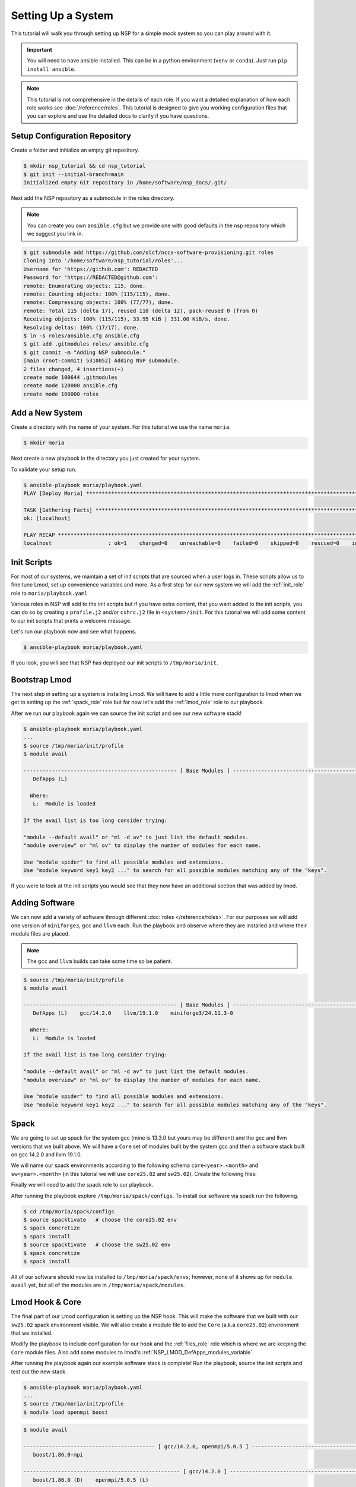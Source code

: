 
Setting Up a System
===================

This tutorial will walk you through setting up NSP for a simple mock system so you can play around with it.

.. important::

    You will need to have ansible installed. This can be in a python environment (``venv`` or ``conda``). Just run
    ``pip install ansible``.

.. note::

    This tutorial is not comprehensive in the details of each role. If you want a detailed explanation of how each
    role works see :doc:`/reference/roles`. This tutorial is designed to give you working configuration files that
    you can explore and use the detailed docs to clarify if you have questions.

Setup Configuration Repository
##############################

Create a folder and initialize an empty git repository.

.. code-block:: bash

    $ mkdir nsp_tutorial && cd nsp_tutorial
    $ git init --initial-branch=main
    Initialized empty Git repository in /home/software/nsp_docs/.git/

Next add the NSP repository as a submodule in the roles directory.

.. note::

    You can create you own ``ansible.cfg`` but we provide one with good defaults in the nsp repository which we
    suggest you link in.

.. code-block:: bash

    $ git submodule add https://github.com/olcf/nccs-software-provisioning.git roles
    Cloning into '/home/software/nsp_tutorial/roles'...
    Username for 'https://github.com': REDACTED
    Password for 'https://REDACTED@github.com':
    remote: Enumerating objects: 115, done.
    remote: Counting objects: 100% (115/115), done.
    remote: Compressing objects: 100% (77/77), done.
    remote: Total 115 (delta 17), reused 110 (delta 12), pack-reused 0 (from 0)
    Receiving objects: 100% (115/115), 33.95 KiB | 331.00 KiB/s, done.
    Resolving deltas: 100% (17/17), done.
    $ ln -s roles/ansible.cfg ansible.cfg
    $ git add .gitmodules roles/ ansible.cfg
    $ git commit -m "Adding NSP submodule."
    [main (root-commit) 5310052] Adding NSP submodule.
    2 files changed, 4 insertions(+)
    create mode 100644 .gitmodules
    create mode 120000 ansible.cfg
    create mode 160000 roles

Add a New System
################

Create a directory with the name of your system. For this tutorial we use the name ``moria``.

.. code-block::

    $ mkdir moria

Next create a new playbook in the directory you just created for your system.

.. code-block:: yaml
    :caption: ``moria/playbook.yaml``

    - name: Deploy Moria
      hosts: localhost

      vars:
        NSP_system_name: moria
        NSP_install_root: "{{ ['/tmp', NSP_system_name] | path_join }}"
        NSP_help_email: example@example.com
        NSP_site_name: MySiteName

      roles: [ ]




To validate your setup run.

.. code-block:: text

    $ ansible-playbook moria/playbook.yaml
    PLAY [Deploy Moria] ************************************************************************************************

    TASK [Gathering Facts] *********************************************************************************************
    ok: [localhost]

    PLAY RECAP *********************************************************************************************************
    localhost                  : ok=1    changed=0    unreachable=0    failed=0    skipped=0    rescued=0    ignored=0


Init Scripts
############

For most of our systems, we maintain a set of init scripts that are sourced when a user logs in. These scripts allow us
to fine tune Lmod, set up convenience variables and more. As a first step for our new system we will add the
:ref:`init_role` role to ``moria/playbook.yaml``

.. code-block:: yaml
    :caption: ``moria/playbook.yaml``
    :emphasize-lines: 11

    - name: Deploy Moria
      hosts: localhost

      vars:
        NSP_system_name: moria
        NSP_install_root: "{{ ['/tmp', NSP_system_name] | path_join }}"
        NSP_help_email: example@example.com
        NSP_site_name: MySiteName

      roles:
        - role: init

Various roles in NSP will add to the init scripts but if you have extra content, that you want added to the init
scripts, you can do so by creating a ``profile.j2`` and/or ``cshrc.j2`` file in ``<system>/init``. For this tutorial we
will add some content to our init scripts that prints a welcome message.

.. code-block:: jinja
    :caption: ``moria/init/profile.j2``

    echo "Welcome to {{ NSP_system_name }}!!!"

.. code-block:: jinja
    :caption: ``moria/init/cshrc.j2``

    echo "Welcome to {{ NSP_system_name }}!!!"

Let's run our playbook now and see what happens.

.. code-block:: bash

    $ ansible-playbook moria/playbook.yaml

If you look, you will see that NSP has deployed our init scripts to ``/tmp/moria/init``.

.. code-block:: text
    :caption: ``tree /tmp/moria``

    /tmp/moria/
    └── init
        ├── cshrc
        └── profile

.. code-block:: bash
   :caption: ``/tmp/moria/init/profile``

    #!/usr/bin/env bash
    ##
    #| WARNING! This file is managed by Ansible.
    #| Do NOT make manual changes to this file.
    #| Please email example@example.com to request a change.
    #
    #| Info:
    #|   Role: init
    #|   Template: profile.j2
    #|   User: software
    ##

    # BEGIN INIT MANAGED
    echo "Welcome to moria!!!"
    # END INIT MANAGED

.. code-block:: csh
   :caption: ``/tmp/moria/init/cshrc``

    #!/usr/bin/env csh
    ##
    #| WARNING! This file is managed by Ansible.
    #| Do NOT make manual changes to this file.
    #| Please email example@example.com to request a change.
    #
    #| Info:
    #|   Role: init
    #|   Template: cshrc.j2
    #|   User: software
    ##

    # BEGIN INIT MANAGED
    echo "Welcome to moria!!!"
    # END INIT MANAGED

Bootstrap Lmod
##############

The next step in setting up a system is installing Lmod. We will have to add a little more configuration to lmod
when we get to setting up the :ref:`spack_role` role but for now let's add the :ref:`lmod_role` role to
our playbook.

.. code-block:: yaml
   :caption: ``moria/playbook.yaml``
   :emphasize-lines: 12-15

   - name: Deploy Moria
     hosts: localhost

     vars:
       NSP_system_name: moria
       NSP_install_root: "{{ ['/tmp', NSP_system_name] | path_join }}"
       NSP_help_email: example@example.com
       NSP_site_name: MySiteName

     roles:
       - role: init
       - role: lmod
         vars:
           NSP_LMOD_version: 8.7.37
           NSP_LMOD_install_type: internal

After we run our playbook again we can source the init script and see our new software stack!

.. code-block::

    $ ansible-playbook moria/playbook.yaml
    ...
    $ source /tmp/moria/init/profile
    $ module avail

    ------------------------------------------------- [ Base Modules ] -------------------------------------------------
       DefApps (L)

      Where:
       L:  Module is loaded

    If the avail list is too long consider trying:

    "module --default avail" or "ml -d av" to just list the default modules.
    "module overview" or "ml ov" to display the number of modules for each name.

    Use "module spider" to find all possible modules and extensions.
    Use "module keyword key1 key2 ..." to search for all possible modules matching any of the "keys".

If you were to look at the init scripts you would see that they now have an additional section that was added by lmod.

.. code-block:: bash
    :caption: ``/tmp/moria/init/profile``
    :emphasize-lines: 17-34

    #!/usr/bin/env bash
    ##
    #| WARNING! This file is managed by Ansible.
    #| Do NOT make manual changes to this file.
    #| Please email example@example.com to request a change.
    #
    #| Info:
    #|   Role: init
    #|   NSP Template: profile.j2
    #|   User: software
    ##

    # BEGIN INIT MANAGED
    echo "Welcome to moria!!!"
    # END INIT MANAGED

    # BEGIN LMOD MANAGED
    type module > /dev/null 2>&1
    if [ "$?" -eq 0 ]; then
        clearLmod -q > /dev/null 2>&1
        unset LMOD_MODULEPATH_INIT
    fi

    export LMOD_SYSTEM_NAME=moria
    export LMOD_SYSTEM_DEFAULT_MODULES=DefApps
    export LMOD_PACKAGE_PATH=/tmp/moria/lmod/hooks
    export LMOD_AVAIL_STYLE=nsp-pretty:system
    export LMOD_MODULERCFILE=/tmp/moria/lmod/etc/rc.lua
    export LMOD_ADMIN_FILE=/tmp/moria/lmod/etc/admin.list
    export LMOD_RC=/tmp/moria/lmod/etc/lmodrc.lua

    source /tmp/moria/lmod/lmod/init/profile
    module --initial_load --no_redirect restore
    # END LMOD MANAGED

Adding Software
###############

We can now add a variety of software through different :doc:`roles </reference/roles>`. For our purposes we will add
one version of ``miniforge3``, ``gcc`` and ``llvm`` each. Run the playbook and observe where they are installed and
where their module files are placed.

.. note::

    The ``gcc`` and ``llvm`` builds can take some time so be patient.

.. code-block:: yaml
    :caption: ``moria/playbook.yaml``
    :emphasize-lines: 16-25

    - name: Deploy Moria
      hosts: localhost

      vars:
        NSP_system_name: moria
        NSP_install_root: "{{ ['/tmp', NSP_system_name] | path_join }}"
        NSP_help_email: example@example.com
        NSP_site_name: MySiteName

      roles:
        - role: init
        - role: lmod
          vars:
            NSP_LMOD_install_type: internal
            NSP_LMOD_version: 8.7.37
        - role: miniforge3
          vars:
            NSP_MINIFORGE3_version: 24.11.3
        - role: gcc
          vars:
            NSP_GCC_version: 14.2.0
        - role: llvm
          vars:
            NSP_LLVM_version: 19.1.0
            # if your system architecture is not x86_64 you will need to set `NSP_LLVM_targets`

.. code-block:: text

    $ source /tmp/moria/init/profile
    $ module avail

    ------------------------------------------------- [ Base Modules ] -------------------------------------------------
       DefApps (L)    gcc/14.2.0    llvm/19.1.0    miniforge3/24.11.3-0

      Where:
       L:  Module is loaded

    If the avail list is too long consider trying:

    "module --default avail" or "ml -d av" to just list the default modules.
    "module overview" or "ml ov" to display the number of modules for each name.

    Use "module spider" to find all possible modules and extensions.
    Use "module keyword key1 key2 ..." to search for all possible modules matching any of the "keys".

.. code-block:: bash
    :emphasize-lines: 3-4,8-9,16-17,20-22

    $ tree -L 2 /tmp/moria/
    /sw/moria/
    ├── gcc
    │ └── 14.2.0
    ├── init
    │ ├── cshrc
    │ └── profile
    ├── llvm
    │ └── 19.1.0
    ├── lmod
    │ ├── 8.7.37
    │ ├── bootstrap
    │ ├── cache
    │ ├── etc
    │ └── lmod -> 8.7.37
    ├── miniforge3
    │ └── 24.11.3-0
    └── modules
        ├── DefApps.lua
        ├── gcc
        ├── llvm
        └── miniforge3

Spack
#####

We are going to set up spack for the system gcc (mine is 13.3.0 but yours may be different) and the gcc and llvm versions
that we built above. We will have a ``Core`` set of modules built by the system gcc and then a software stack
built on gcc 14.2.0 and llvm 19.1.0.

We will name our spack environments according to the following schema ``core<year>.<month>`` and
``sw<year>.<month>`` (in this tutorial we will use ``core25.02`` and ``sw25.02``). Create the following files:

.. code-block:: jinja
    :caption: ``moria/spack/environments/compilers.yaml.j2``

    {{ ansible_managed | comment(beginning="##", end="##", decoration="#", prefix_count=0, postfix_count=0) }}

    compilers:
      # system GCC
      - compiler:
          spec: gcc@{{ system_gcc.version }}
          paths:
            cc: /usr/bin/gcc
            cxx: /usr/bin/g++
            f77: /usr/bin/gfortran
            fc: /usr/bin/gfortran
          operating_system: {{ os.identifier }}
          modules: [ ]

      # GCC compiler
      - compiler:
          spec: gcc@{{ gcc.version }}
          paths:
            cc: {{ [NSP_install_root, 'gcc', gcc.version, 'bin/gcc'] | path_join }}
            cxx: {{ [NSP_install_root, 'gcc', gcc.version, 'bin/g++'] | path_join }}
            f77: {{ [NSP_install_root, 'gcc', gcc.version, 'bin/gfortran'] | path_join }}
            fc: {{ [NSP_install_root, 'gcc', gcc.version, 'bin/gfortran'] | path_join }}
          operating_system: {{ os.identifier }}
          modules:
            - gcc/{{ gcc.version }}

      # LLVM compiler
    {% set gcc_v_list = gcc.version.split(".") %}
      - compiler:
          spec: clang@{{ llvm.version }}-gfortran{{ gcc_v_list[0] }}
          paths:
            cc: {{ [NSP_install_root, 'llvm', llvm.version, 'bin/clang'] | path_join }}
            cxx: {{ [NSP_install_root, 'llvm', llvm.version, 'bin/clang++'] | path_join }}
            f77: {{ [NSP_install_root, 'gcc', gcc.version, 'bin/gfortran'] | path_join }}
            fc: {{ [NSP_install_root, 'gcc', gcc.version, 'bin/gfortran'] | path_join }}
          operating_system: {{ os.identifier }}
          modules:
            - llvm/{{ llvm.version }}

.. code-block:: jinja
    :caption: ``moria/spack/environments/concretizer.yaml.j2``

    {{ ansible_managed | comment(beginning="##", end="##", decoration="#", prefix_count=0, postfix_count=0) }}

    concretizer:
      reuse: false
      targets:
        granularity: microarchitectures
        host_compatible: true
      unify: false
      duplicates:
        strategy: none

.. code-block:: jinja
    :caption: ``moria/spack/environments/config.yaml.j2``

    {{ ansible_managed | comment(beginning="##", end="##", decoration="#", prefix_count=0, postfix_count=0) }}

    config:
      install_tree:
        root: {{ [NSP_install_root, 'spack/envs', _SPACK_environment_name, 'opt'] | path_join }}
        projections:
          all: '{compiler.name}-{compiler.version}/{name}-{version}-{hash}'

      template_dirs:
        - $spack/share/spack/templates

      license_dir: $spack/etc/spack/licenses

      build_stage:
        - {{ [NSP_scratch_directory, "spack/stage", _SPACK_environment_name] | path_join }}

      test_stage: {{ [NSP_scratch_directory, "spack/test", _SPACK_environment_name] | path_join }}
      source_cache: {{ [NSP_install_root, "spack/envs/scache"] | path_join }}
      misc_cache: {{ [NSP_install_root, "spack/envs", _SPACK_environment_name, "mcache"] | path_join }}

      extensions: [ ]

      connect_timeout: 10
      verify_ssl: true
      ssl_certs: $SSL_CERT_FILE
      suppress_gpg_warnings: false
      checksum: true
      deprecated: false
      dirty: false
      build_language: C
      locks: true
      url_fetch_method: urllib
      build_jobs: {{ NSP_max_threads }}
      ccache: false
      concretizer: clingo
      db_lock_timeout: 60
      package_lock_timeout: null

      shared_linking:
        type: rpath
        bind: false

      allow_sgid: true
      install_status: true
      binary_index_ttl: 600

      flags:
        keep_werror: 'none'

      aliases:
        rm: remove
        search: list

.. code-block:: jinja
    :caption: ``moria/spack/environments/modules.yaml.j2``

    {{ ansible_managed | comment(beginning="##", end="##", decoration="#", prefix_count=0, postfix_count=0) }}

    modules:
      prefix_inspections:
        bin:
          - PATH
        man:
          - MANPATH
        share/man:
          - MANPATH
        share/aclocal:
          - ACLOCAL_PATH
        lib:
          - LD_LIBRARY_PATH
        lib64:
          - LD_LIBRARY_PATH
        lib/pkgconfig:
          - PKG_CONFIG_PATH
        lib64/pkgconfig:
          - PKG_CONFIG_PATH
        share/pkgconfig:
          - PKG_CONFIG_PATH
        .:
          - CMAKE_PREFIX_PATH
      default:
        roots:
          lmod: {{ [NSP_install_root, "spack/modules"] | path_join }}
        enable:
          - lmod
        arch_folder: false
        lmod:
          core_compilers:
            - gcc@{{ system_gcc.version }}
          all:
            environment:
              set:
                {{ NSP_site_name.upper() }}_{NAME}_ROOT: "{prefix}"
            autoload: none
            suffixes:
              ^llvm-amdgpu: gpu
              ^cuda: gpu
              ^mpi: mpi
              +openmp: omp
              threads=omp: omp
          exclude_implicits: true
          verbose: true
          exclude: [ ]
          hash_length: 0
          hierarchy:: [ ]
          projections:
            ^llvm-amdgpu ^mpi: "{^mpi.name}-{^mpi.version}/rocm-{^llvm-amdgpu.version}/{compiler.name}-{compiler.version}/{name}/{version}"
            ^cuda ^mpi: "{^mpi.name}-{^mpi.version}/cuda-{^cuda.version}/{compiler.name}-{compiler.version}/{name}/{version}"
            ^llvm-amdgpu: "rocm-{^llvm-amdgpu.version}/{compiler.name}-{compiler.version}/{name}/{version}"
            ^cuda: "cuda-{^cuda.version}/{compiler.name}-{compiler.version}/{name}/{version}"
            ^mpi: "{^mpi.name}-{^mpi.version}/{compiler.name}-{compiler.version}/{name}/{version}"
            all: "{compiler.name}-{compiler.version}/{name}/{version}"
          core_specs: []

.. code-block:: jinja
    :caption: ``moria/spack/environments/packages.yaml.j2``

    {{ ansible_managed | comment(beginning="##", end="##", decoration="#", prefix_count=0, postfix_count=0) }}

    packages:
      all:
        buildable: true
        providers:
          blas: [openblas]
          lapack: [openblas]
          mpi: [openmpi]

.. code-block:: jinja
    :caption: ``moria/spack/environments/core25.02/spack.yaml.j2``

    {{ ansible_managed | comment(beginning="##", end="##", decoration="#", prefix_count=0, postfix_count=0) }}

    # OLCF {{ NSP_system_name }} {{ _SPACK_environment_name }} Spack Environment

    spack:
      view: false
      include:
        - concretizer.yaml
        - modules.yaml
        - compilers.yaml
        - config.yaml
        - packages.yaml

      modules:
        default:
          lmod:
            core_compilers: [ gcc@{{ system_gcc.version }} ]
            projections:
              # core
              '%gcc@{{ system_gcc.version }}': '25.02/{name}/{version}'

      # -------------------------------------------------------------------
      # Specs Definitions
      # -------------------------------------------------------------------

      definitions:
        - core_compiler:
          - '%gcc@{{ system_gcc.version }}'

        - core_25.02:
          - matrix:
            - - cmake
              - tmux
              - wget
            - - $core_compiler

      specs:
        - $core_25.02

.. code-block:: jinja
    :caption: ``moria/spack/environments/sw25.02/spack.yaml.j2``

    {{ ansible_managed | comment(beginning="##", end="##", decoration="#", prefix_count=0, postfix_count=0) }}

    # OLCF {{ NSP_system_name }} {{ _SPACK_environment_name }} Spack Environment

    spack:
      view: false
      include:
      - concretizer.yaml
      - modules.yaml
      - compilers.yaml
      - config.yaml
      - packages.yaml

      # -------------------------------------------------------------------
      # Specs Definitions
      # -------------------------------------------------------------------

      definitions:
      - gcc_compilers:
        - '%gcc@{{ gcc.version }}'
      - llvm_compilers:
        - '%clang@{{ llvm.version }}'
      - all_compilers:
        - $gcc_compilers
        - $llvm_compilers

      - sw-25.02:
        - boost ~mpi
        - boost +mpi
        - openmpi

      # -------------------------------------------------------------------
      # Final Spec Matrices
      # -------------------------------------------------------------------

      - sw_cpu:
        - matrix:
          - - $sw-25.02
          - - $all_compilers

      specs:
      - $sw_cpu

.. code-block:: jinja
    :caption: ``moria/spack/environments/sw25.02/variables.yaml``

    # system gcc
    system_gcc:
      version: 13.3.0
    # GCC
    gcc:
      version: 14.2.0
    # LLVM
    llvm:
      version: 19.1.0
    # OS
    os:
      identifier: ubuntu24.04

.. code-block:: text
    :caption: ``moria/spack/environments/core25.02/variables.yaml``

    # this should be a symlink to `moria/spack/environments/sw25.02/variables.yaml`

Finally we will need to add the spack role to our playbook.

.. code-block:: yaml
    :caption: ``moria/playbook.yaml``
    :emphasize-lines: 26-41

    - name: Deploy Moria
      hosts: localhost

      vars:
        NSP_system_name: moria
        NSP_install_root: "{{ ['/tmp', NSP_system_name] | path_join }}"
        NSP_help_email: example@example.com
        NSP_site_name: MySiteName

      roles:
        - role: init
        - role: lmod
          vars:
            NSP_LMOD_install_type: internal
            NSP_LMOD_version: 8.7.37
        - role: miniforge3
          vars:
            NSP_MINIFORGE3_version: 24.11.3
        - role: gcc
          vars:
            NSP_GCC_version: 14.2.0
        - role: llvm
          vars:
            NSP_LLVM_version: 19.1.0
            # if your system architecture is not x86_64 you will need to set `NSP_LLVM_targets`
        - role: spack
          vars:
            _shared_templates: &shared_L
              - compilers
              - concretizer
              - config
              - modules
              - packages
            _specific_templates: &specific_L
              - spack
            NSP_SPACK_versions:
              v0.23.1:
                git_reference: 2bfcc69
            NSP_SPACK_environments:
              core25.02: { spack_version: v0.23.1, specific_templates: *specific_L, shared_templates: *shared_L }
              sw25.02: { spack_version: v0.23.1, specific_templates: *specific_L, shared_templates: *shared_L }

After running the playbook explore ``/tmp/moria/spack/configs``. To install our software via spack run the following.

.. code-block:: bash

    $ cd /tmp/moria/spack/configs
    $ source spacktivate   # choose the core25.02 env
    $ spack concretize
    $ spack install
    $ source spacktivate   # choose the sw25.02 env
    $ spack concretize
    $ spack install

All of our software should now be installed to ``/tmp/moria/spack/envs``; however, none of it shows up for
``module avail`` yet, but all of the modules are in ``/tmp/moria/spack/modules``.

Lmod Hook & Core
################

The final part of our Lmod configuration is setting up the NSP hook. This will make the software that we built with
our ``sw25.02`` spack environment visible. We will also create a module file to add the ``Core`` (a.k.a ``core25.02``)
environment that we installed.

.. code-block:: jinja
    :caption: ``moria/files/Core/25.02.lua``

    {{ ansible_managed | comment(beginning="--[[", end="]]--", decoration="", prefix_count=0, postfix_count=0) }}

    help("Add path for Core 25.02 modules to MODULEPATH")

    prepend_path{"MODULEPATH", "{{ [NSP_install_root, 'spack/modules/Core/25.02'] | path_join }}", priority=10}

Modify the playbook to include configuration for our hook and the :ref:`files_role` role which is where we are keeping
the ``Core`` module files. Also add some modules to lmod's :ref:`NSP_LMOD_DefApps_modules_variable`.

.. code-block:: yaml
    :caption: ``moria.yaml``
    :emphasize-lines: 16-32,59-63

    - name: Deploy Moria
      hosts: localhost

      vars:
        NSP_system_name: moria
        NSP_install_root: "{{ ['/tmp', NSP_system_name] | path_join }}"
        NSP_help_email: example@example.com
        NSP_site_name: MySiteName

      roles:
        - role: init
        - role: lmod
          vars:
            NSP_LMOD_install_type: internal
            NSP_LMOD_version: 8.7.37
            NSP_LMOD_DefApps_modules:
              - Core/25.02
              - gcc/14.2.0
            NSP_LMOD_hierarchy:
              compiler:
                members: [ gcc, llvm ]
                paths:
                  - {path: '|compiler.name|-|compiler.version|', weight: 20}
                  - {path: '|mpi.name|-|mpi.version|/|compiler.name|-|compiler.version|', weight: 30}
                level: 0
              mpi:
                members: [ openmpi ]
                paths:
                  - {path: '|mpi.name|-|mpi.version|/|compiler.name|-|compiler.version|', weight: 30}
                level: 1
            NSP_LMOD_nv_mappings:
              llvm/19.1.0: {name: "clang", version: "%s-gfortran14"}
        - role: miniforge3
          vars:
            NSP_MINIFORGE3_version: 24.11.3
        - role: gcc
          vars:
            NSP_GCC_version: 14.2.0
        - role: llvm
          vars:
            NSP_LLVM_version: 19.1.0
            # if your system architecture is not x86_64 you will need to set `NSP_LLVM_targets`
        - role: spack
          vars:
            _shared_templates: &shared_L
              - compilers
              - concretizer
              - config
              - modules
              - packages
            _specific_templates: &specific_L
              - spack
            NSP_SPACK_versions:
              v0.23.1:
                git_reference: 2bfcc69
            NSP_SPACK_environments:
              core25.02: { spack_version: v0.23.1, specific_templates: *specific_L, shared_templates: *shared_L }
              sw25.02: { spack_version: v0.23.1, specific_templates: *specific_L, shared_templates: *shared_L }
        - role: files
          vars:
            NSP_FILES_inventory:
              - src: Core
                dest: "{{ [NSP_module_root, 'Core'] | path_join }}"


After running the playbook again our example software stack is complete! Run the playbook, source the init scripts
and test out the new stack.

.. code-block:: bash

    $ ansible-playbook moria/playbook.yaml
    ...
    $ source /tmp/moria/init/profile
    $ module load openmpi boost

.. code-block:: bash

    $ module avail

    ------------------------------------------ [ gcc/14.2.0, openmpi/5.0.5 ] -------------------------------------------
       boost/1.86.0-mpi

    -------------------------------------------------- [ gcc/14.2.0 ] --------------------------------------------------
       boost/1.86.0 (D)    openmpi/5.0.5 (L)

    -------------------------------------------------- [ Core/25.02 ] --------------------------------------------------
       cmake/3.30.5    tmux/3.4    wget/1.24.5

    ------------------------------------------------- [ Base Modules ] -------------------------------------------------
       Core/25.02 (L)    DefApps (L)    gcc/14.2.0 (L)    llvm/19.1.0    miniforge3/24.11.3-0

      Where:
       L:  Module is loaded
       D:  Default Module

    ...

.. code-block:: bash

    $ ml load llvm

    Lmod is automatically replacing "gcc/14.2.0" with "llvm/19.1.0".


    Due to MODULEPATH changes, the following have been reloaded:
      1) openmpi/5.0.5

.. code-block:: text

    $ module avail

    ------------------------------------------ [ llvm/19.1.0, openmpi/5.0.5 ] ------------------------------------------
       boost/1.86.0-mpi

    ------------------------------------------------- [ llvm/19.1.0 ] --------------------------------------------------
       boost/1.86.0 (D)    openmpi/5.0.5 (L)

    -------------------------------------------------- [ Core/25.02 ] --------------------------------------------------
       cmake/3.30.5    tmux/3.4    wget/1.24.5

    ------------------------------------------------- [ Base Modules ] -------------------------------------------------
       Core/25.02 (L)    DefApps (L)    gcc/14.2.0    llvm/19.1.0 (L)    miniforge3/24.11.3-0

    ...
